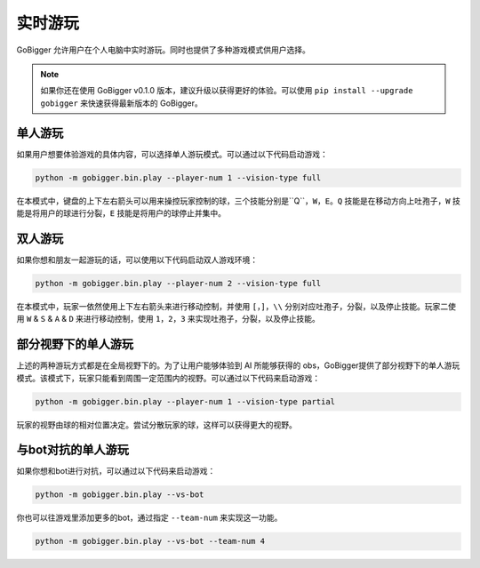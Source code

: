 实时游玩
##########################################

GoBigger 允许用户在个人电脑中实时游玩。同时也提供了多种游戏模式供用户选择。

.. note::

    如果你还在使用 GoBigger v0.1.0 版本，建议升级以获得更好的体验。可以使用 ``pip install --upgrade gobigger`` 来快速获得最新版本的 GoBigger。

单人游玩
--------------------

如果用户想要体验游戏的具体内容，可以选择单人游玩模式。可以通过以下代码启动游戏：

.. code-block:: bash

    python -m gobigger.bin.play --player-num 1 --vision-type full

在本模式中，键盘的上下左右箭头可以用来操控玩家控制的球，三个技能分别是``Q``，``W``，``E``。``Q`` 技能是在移动方向上吐孢子，``W`` 技能是将用户的球进行分裂，``E`` 技能是将用户的球停止并集中。

双人游玩
--------------------

如果你想和朋友一起游玩的话，可以使用以下代码启动双人游戏环境：

.. code-block:: bash

    python -m gobigger.bin.play --player-num 2 --vision-type full

在本模式中，玩家一依然使用上下左右箭头来进行移动控制，并使用 ``[``，``]``，``\\`` 分别对应吐孢子，分裂，以及停止技能。玩家二使用 ``W`` & ``S`` & ``A`` & ``D`` 来进行移动控制，使用 ``1``，``2``，``3`` 来实现吐孢子，分裂，以及停止技能。


部分视野下的单人游玩
----------------------------------------

上述的两种游玩方式都是在全局视野下的。为了让用户能够体验到 AI 所能够获得的 obs，GoBigger提供了部分视野下的单人游玩模式。该模式下，玩家只能看到周围一定范围内的视野。可以通过以下代码来启动游戏：

.. code-block:: bash

    python -m gobigger.bin.play --player-num 1 --vision-type partial

玩家的视野由球的相对位置决定。尝试分散玩家的球，这样可以获得更大的视野。


与bot对抗的单人游玩
----------------------------------------

如果你想和bot进行对抗，可以通过以下代码来启动游戏：

.. code-block:: bash

    python -m gobigger.bin.play --vs-bot

你也可以往游戏里添加更多的bot，通过指定 ``--team-num`` 来实现这一功能。

.. code-block:: bash

    python -m gobigger.bin.play --vs-bot --team-num 4

